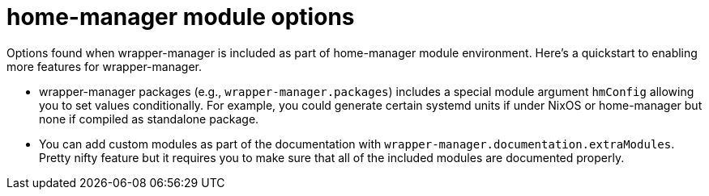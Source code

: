 = home-manager module options

Options found when wrapper-manager is included as part of home-manager module environment.
Here's a quickstart to enabling more features for wrapper-manager.

* wrapper-manager packages (e.g., `wrapper-manager.packages`) includes a special module argument `hmConfig` allowing you to set values conditionally.
For example, you could generate certain systemd units if under NixOS or home-manager but none if compiled as standalone package.

* You can add custom modules as part of the documentation with `wrapper-manager.documentation.extraModules`.
Pretty nifty feature but it requires you to make sure that all of the included modules are documented properly.

// The additional newlines are necessary to prevent appending to closely, messing up the layout.
